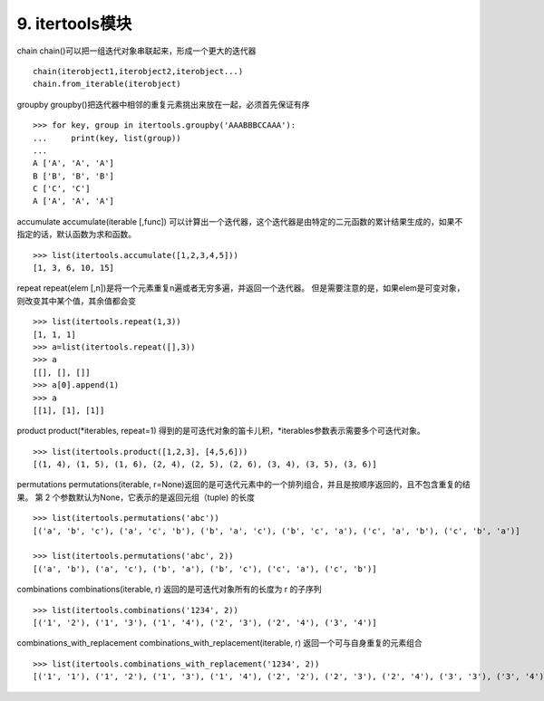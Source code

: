 9. itertools模块
========================
chain
chain()可以把一组迭代对象串联起来，形成一个更大的迭代器

::

    chain(iterobject1,iterobject2,iterobject...)
    chain.from_iterable(iterobject)

groupby
groupby()把迭代器中相邻的重复元素挑出来放在一起，必须首先保证有序

::

    >>> for key, group in itertools.groupby('AAABBBCCAAA'):
    ...     print(key, list(group))
    ...
    A ['A', 'A', 'A']
    B ['B', 'B', 'B']
    C ['C', 'C']
    A ['A', 'A', 'A']

accumulate
accumulate(iterable [,func]) 可以计算出一个迭代器，这个迭代器是由特定的二元函数的累计结果生成的，如果不指定的话，默认函数为求和函数。

::

    >>> list(itertools.accumulate([1,2,3,4,5]))
    [1, 3, 6, 10, 15]

repeat
repeat(elem [,n])是将一个元素重复n遍或者无穷多遍，并返回一个迭代器。
但是需要注意的是，如果elem是可变对象，则改变其中某个值，其余值都会变

::

    >>> list(itertools.repeat(1,3))
    [1, 1, 1]
    >>> a=list(itertools.repeat([],3))
    >>> a
    [[], [], []]
    >>> a[0].append(1)
    >>> a
    [[1], [1], [1]]

product
product(*iterables, repeat=1) 得到的是可迭代对象的笛卡儿积，*iterables参数表示需要多个可迭代对象。

::

    >>> list(itertools.product([1,2,3], [4,5,6]))
    [(1, 4), (1, 5), (1, 6), (2, 4), (2, 5), (2, 6), (3, 4), (3, 5), (3, 6)]

permutations
permutations(iterable, r=None)返回的是可迭代元素中的一个排列组合，并且是按顺序返回的，且不包含重复的结果。
第 2 个参数默认为None，它表示的是返回元组（tuple) 的长度

::

    >>> list(itertools.permutations('abc'))
    [('a', 'b', 'c'), ('a', 'c', 'b'), ('b', 'a', 'c'), ('b', 'c', 'a'), ('c', 'a', 'b'), ('c', 'b', 'a')]

    >>> list(itertools.permutations('abc', 2))
    [('a', 'b'), ('a', 'c'), ('b', 'a'), ('b', 'c'), ('c', 'a'), ('c', 'b')]

combinations
combinations(iterable, r) 返回的是可迭代对象所有的长度为 r 的子序列

::

    >>> list(itertools.combinations('1234', 2))
    [('1', '2'), ('1', '3'), ('1', '4'), ('2', '3'), ('2', '4'), ('3', '4')]

combinations_with_replacement
combinations_with_replacement(iterable, r) 返回一个可与自身重复的元素组合

::

    >>> list(itertools.combinations_with_replacement('1234', 2))
    [('1', '1'), ('1', '2'), ('1', '3'), ('1', '4'), ('2', '2'), ('2', '3'), ('2', '4'), ('3', '3'), ('3', '4'), ('4', '4')]